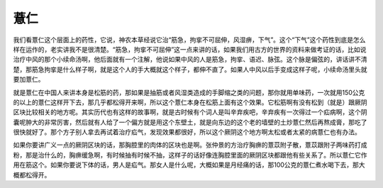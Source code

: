 薏仁
=======

我们看薏仁这个层面上的药性，它说，神农本草经说它治“筋急，拘挛不可屈伸，风湿痹，下气”。这个“下气”这个药性到底是怎么样在运作的，老实讲我不是很清楚。“筋急，拘挛不可屈伸”这一点来讲的话，如果我们用古方的世界的资料来做考证的话，比如说治疗中风的那个小续命汤啊，他后面就有一个注解，他说如果中风的人是筋急，拘挛、语迟、脉弦。这个脉是偏弦的，讲话讲不清楚，那筋急拘挛是什么样子啊，就是这个人的手大概就这个样子，都伸不直了。如果人中风以后手变成这样子呢，小续命汤里头就要加薏仁。

就是薏仁在中国人来讲本身是松筋的药，那如果是抽筋或者风湿类造成的手脚缩之类的问题，那你就用单味药，一次就用150公克的以上的薏仁这样开下去，那几乎都松得开来啊，所以这个薏仁本身在松筋上面有这个效果。它松筋啊有没有松到（就是）跟厥阴区块比较相关的地方呢。其实历代也有这样的故事啊，就是古时候有个词人是叫辛弃疾吧，辛弃疾有一次得过一个疝病啊，这个阴囊呢肿大的非常厉害，然后就有人给了一个偏方就是用这个东壁土，就是向东边的这个老的墙壁的土炒薏仁然后再熬成膏，那吃了很快就好了。那个方子别人拿去再试着治疗疝气，发现效果都很好，所以这个厥阴这个地方啊太松或者太紧的病薏仁也有办法。

如果你要讲广义一点的厥阴区块的话，那胸腔里的肉体的区块也是啊。张仲景的方治疗胸痹的薏苡附子散，薏苡跟附子两味药打成粉，那是治什么的，胸痹缓急啊，有时候抽有时候不抽，这样子的话好像连胸腔里面的厥阴区块都跟他有些关系了。所以薏仁它作用在筋这个。如果你要说下体的话，男人是疝气。那女人是什么呢，大概如果是月经痛的话，那100公克的薏仁煮水喝下去，那大概都松得开。
